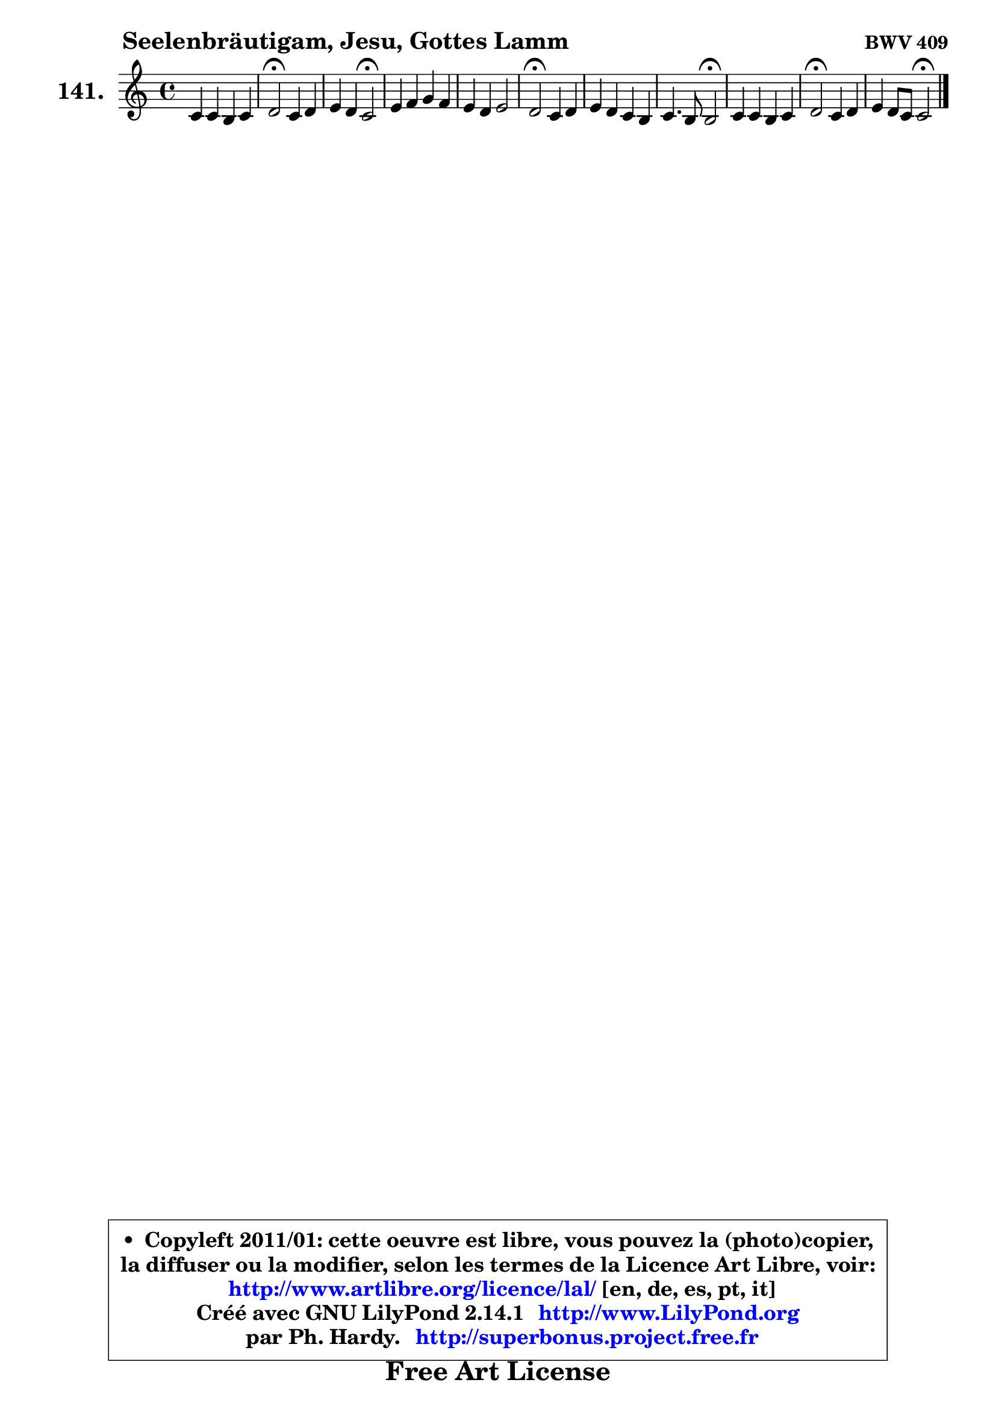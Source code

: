 
\version "2.14.1"

    \paper {
%	system-system-spacing #'padding = #0.1
%	score-system-spacing #'padding = #0.1
%	ragged-bottom = ##f
%	ragged-last-bottom = ##f
	}

    \header {
      opus = \markup { \bold "BWV 409" }
      piece = \markup { \hspace #9 \fontsize #2 \bold "Seelenbräutigam, Jesu, Gottes Lamm" }
      maintainer = "Ph. Hardy"
      maintainerEmail = "superbonus.project@free.fr"
      lastupdated = "2011/Jul/20"
      tagline = \markup { \fontsize #3 \bold "Free Art License" }
      copyright = \markup { \fontsize #3  \bold   \override #'(box-padding .  1.0) \override #'(baseline-skip . 2.9) \box \column { \center-align { \fontsize #-2 \line { • \hspace #0.5 Copyleft 2011/01: cette oeuvre est libre, vous pouvez la (photo)copier, } \line { \fontsize #-2 \line {la diffuser ou la modifier, selon les termes de la Licence Art Libre, voir: } } \line { \fontsize #-2 \with-url #"http://www.artlibre.org/licence/lal/" \line { \fontsize #1 \hspace #1.0 \with-color #blue http://www.artlibre.org/licence/lal/ [en, de, es, pt, it] } } \line { \fontsize #-2 \line { Créé avec GNU LilyPond 2.14.1 \with-url #"http://www.LilyPond.org" \line { \with-color #blue \fontsize #1 \hspace #1.0 \with-color #blue http://www.LilyPond.org } } } \line { \hspace #1.0 \fontsize #-2 \line {par Ph. Hardy. } \line { \fontsize #-2 \with-url #"http://superbonus.project.free.fr" \line { \fontsize #1 \hspace #1.0 \with-color #blue http://superbonus.project.free.fr } } } } } }

	  }

  guidemidi = {
        R1 |
        \tempo 4 = 34 r2 \tempo 4 = 78 r2 |
        r2 \tempo 4 = 34 r2 \tempo 4 = 78 |
        R1 |
        R1 |
        \tempo 4 = 34 r2 \tempo 4 = 78 r2 |
        R1 |
        r2 \tempo 4 = 34 r2 \tempo 4 = 78 |
        R1 |
        \tempo 4 = 34 r2 \tempo 4 = 78 r2 |
        r2 \tempo 4 = 34 r2 |
	}

  upper = {
\displayLilyMusic \transpose a c {
	\time 4/4
	\key a \major
	\clef treble
	\voiceOne
	<< { 
	% SOPRANO
	\set Voice.midiInstrument = "acoustic grand"
	\relative c'' {
        a4 a gis a |
        b2\fermata a4 b |
        cis4 b a2\fermata |
        cis4 d e d |
        cis4 b cis2 |
        b2\fermata a4 b |
        cis4 b a gis |
        a4. gis8 gis2\fermata |
        a4 a gis a |
        b2\fermata a4 b |
        cis4 b8 a a2\fermata |
        \bar "|."
	} % fin de relative
	}

%	\context Voice="1" { \voiceTwo 
%	% ALTO
%	\set Voice.midiInstrument = "acoustic grand"
%	\relative c' {
%        e4 e e e8 fis |
%        gis2 fis4 e |
%        e4 e e2 |
%        a4 a a4 ~ a8 b8 ~ |
%	b8 a8 gis b ~ b8 a16 gis a4 ~ |
%	a4 gis4\fermata fis4 gis |
%        a4 gis4 ~ gis8 fis4 eis8 |
%        fis8 eis fis4 ~ fis4 eis!4\fermata |
%        fis4 e e e |
%        e2 cis8 fis e4 ~ |
%	e8 a8 gis4 e2 |
%        \bar "|."
%	} % fin de relative
%	\oneVoice
%	} >>
 >>
}
	}

    lower = {
\transpose a c {
	\time 4/4
	\key a \major
	\clef bass
	\voiceOne
	<< { 
	% TENOR
	\set Voice.midiInstrument = "acoustic grand"
	\relative c' {
        cis4 cis b cis |
        e2 cis8 d cis b8 ~ |
	b8 a4 gis8 cis2 |
        e4 fis e fis8 e |
        e4 e e2 |
        e2 cis4 e |
        e4 ~ e8 d cis4 cis |
        cis2 ~ cis2 |
        cis4 cis b a4 ~ |
	a4 gis4\fermata a8 d cis b |
        a8 e' e8. d16 cis2 |
        \bar "|."
	} % fin de relative
	}
	\context Voice="1" { \voiceTwo 
	% BASS
	\set Voice.midiInstrument = "acoustic grand"
	\relative c {
        a8 b cis d e4 a, |
        e'2\fermata fis4 gis |
        a4 e a,2\fermata |
        a'8 gis fis4 cis fis8 gis |
        a4 e8 gis a4 a, |
        e'2\fermata fis4 e |
        a4 e fis cis |
        fis,8 gis a b cis2\fermata |
        fis4 cis8 d e4 cis8 a |
        e'2\fermata fis4 gis |
        a4 e a,2\fermata |
        \bar "|."
	} % fin de relative
	\oneVoice
	} >>
}
	}


    \score { 

	\new PianoStaff <<
	\set PianoStaff.instrumentName = \markup { \bold \huge "141." }
	\new Staff = "upper" \upper
%	\new Staff = "lower" \lower
	>>

    \layout {
%	ragged-last = ##f
	   }

         } % fin de score

  \score {
\unfoldRepeats { << \guidemidi \upper >> }
    \midi {
    \context {
     \Staff
      \remove "Staff_performer"
               }

     \context {
      \Voice
       \consists "Staff_performer"
                }

     \context { 
      \Score
      tempoWholesPerMinute = #(ly:make-moment 78 4)
		}
	    }
	}



